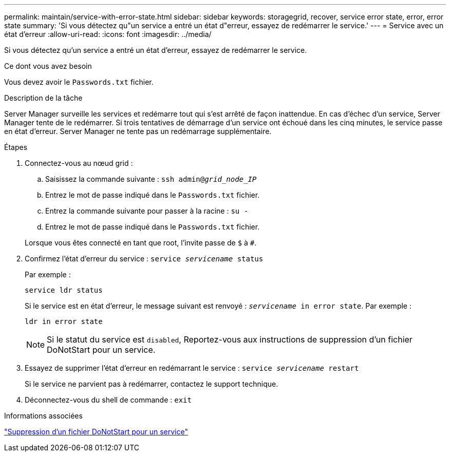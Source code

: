 ---
permalink: maintain/service-with-error-state.html 
sidebar: sidebar 
keywords: storagegrid, recover, service error state, error, error state 
summary: 'Si vous détectez qu"un service a entré un état d"erreur, essayez de redémarrer le service.' 
---
= Service avec un état d'erreur
:allow-uri-read: 
:icons: font
:imagesdir: ../media/


[role="lead"]
Si vous détectez qu'un service a entré un état d'erreur, essayez de redémarrer le service.

.Ce dont vous avez besoin
Vous devez avoir le `Passwords.txt` fichier.

.Description de la tâche
Server Manager surveille les services et redémarre tout qui s'est arrêté de façon inattendue. En cas d'échec d'un service, Server Manager tente de le redémarrer. Si trois tentatives de démarrage d'un service ont échoué dans les cinq minutes, le service passe en état d'erreur. Server Manager ne tente pas un redémarrage supplémentaire.

.Étapes
. Connectez-vous au nœud grid :
+
.. Saisissez la commande suivante : `ssh admin@_grid_node_IP_`
.. Entrez le mot de passe indiqué dans le `Passwords.txt` fichier.
.. Entrez la commande suivante pour passer à la racine : `su -`
.. Entrez le mot de passe indiqué dans le `Passwords.txt` fichier.


+
Lorsque vous êtes connecté en tant que root, l'invite passe de `$` à `#`.

. Confirmez l'état d'erreur du service : `service _servicename_ status`
+
Par exemple :

+
[listing]
----
service ldr status
----
+
Si le service est en état d'erreur, le message suivant est renvoyé : `_servicename_ in error state`. Par exemple :

+
[listing]
----
ldr in error state
----
+

NOTE: Si le statut du service est `disabled`, Reportez-vous aux instructions de suppression d'un fichier DoNotStart pour un service.

. Essayez de supprimer l'état d'erreur en redémarrant le service : `service _servicename_ restart`
+
Si le service ne parvient pas à redémarrer, contactez le support technique.

. Déconnectez-vous du shell de commande : `exit`


.Informations associées
link:removing-donotstart-file-for-service.html["Suppression d'un fichier DoNotStart pour un service"]
